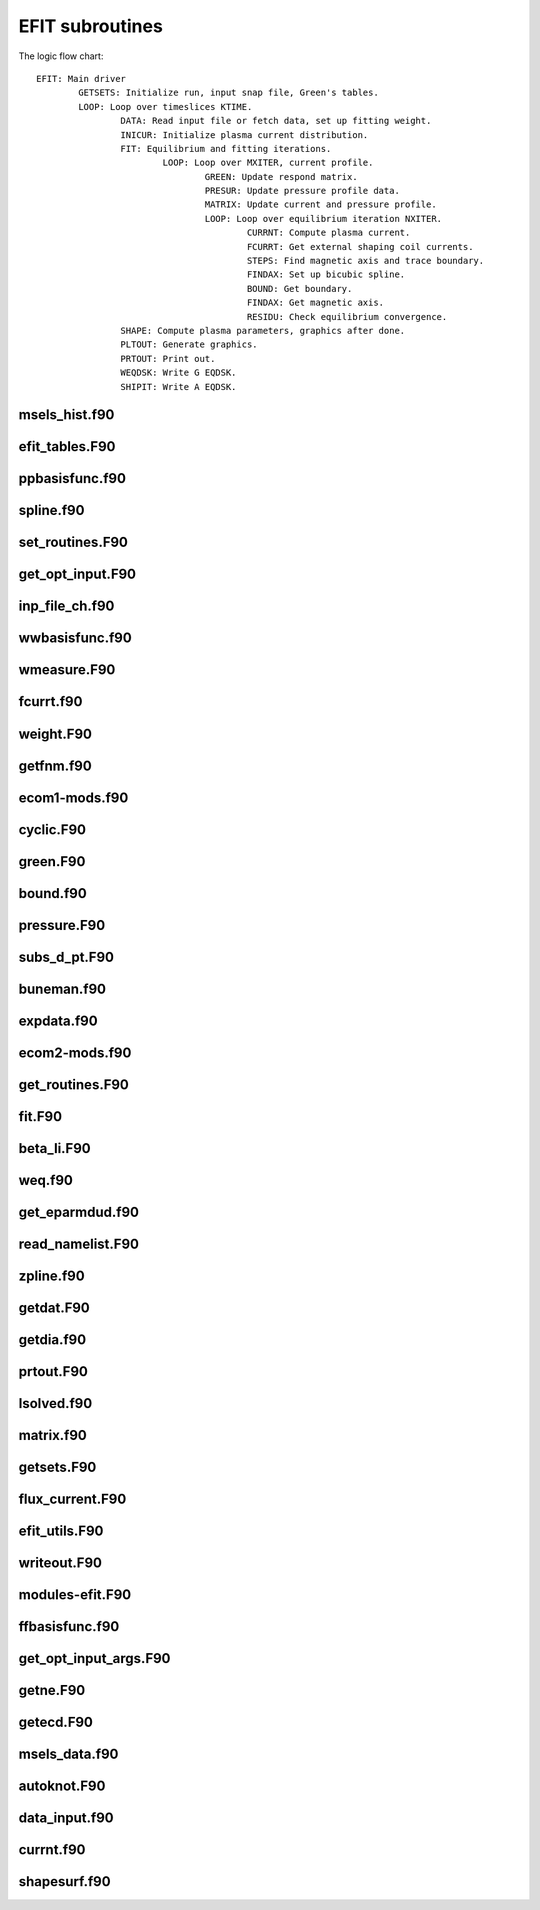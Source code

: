 EFIT subroutines
================================

The logic flow chart::

	EFIT: Main driver
		GETSETS: Initialize run, input snap file, Green's tables.
		LOOP: Loop over timeslices KTIME.
			DATA: Read input file or fetch data, set up fitting weight.
			INICUR: Initialize plasma current distribution.
			FIT: Equilibrium and fitting iterations.
				LOOP: Loop over MXITER, current profile.
					GREEN: Update respond matrix.
					PRESUR: Update pressure profile data.
					MATRIX: Update current and pressure profile.
					LOOP: Loop over equilibrium iteration NXITER.
						CURRNT: Compute plasma current.
						FCURRT: Get external shaping coil currents.
						STEPS: Find magnetic axis and trace boundary.
						FINDAX: Set up bicubic spline.
						BOUND: Get boundary.
						FINDAX: Get magnetic axis.
						RESIDU: Check equilibrium convergence.
			SHAPE: Compute plasma parameters, graphics after done.
			PLTOUT: Generate graphics.
			PRTOUT: Print out.
			WEQDSK: Write G EQDSK.
			SHIPIT: Write A EQDSK.


msels_hist.f90
--------------

.. doxygenfunction:: msels_hist

efit_tables.F90
---------------

.. doxygenfunction:: efit_read_tables
.. doxygenfunction:: set_table_dir

ppbasisfunc.f90
---------------

.. doxygenfunction:: ppcnst
.. doxygenfunction:: ppstore

spline.f90
----------

.. doxygenfunction:: seva2d
.. doxygenfunction:: sets2d
.. doxygenfunction:: sdecm
.. doxygenfunction:: spl2bc
.. doxygenfunction:: spl2pp
.. doxygenfunction:: eknot
.. doxygenfunction:: spli2d
.. doxygenfunction:: bsplvb
.. doxygenfunction:: banslv
.. doxygenfunction:: banfac
.. doxygenfunction:: interv
.. doxygenfunction:: linv1f

set_routines.F90
----------------

.. doxygenfunction:: setece
.. doxygenfunction:: seter
.. doxygenfunction:: seterp
.. doxygenfunction:: set_basis_params
.. doxygenfunction:: setff
.. doxygenfunction:: setfp
.. doxygenfunction:: setfpp
.. doxygenfunction:: setpp
.. doxygenfunction:: setppp
.. doxygenfunction:: setpr
.. doxygenfunction:: setpw
.. doxygenfunction:: setpwp
.. doxygenfunction:: setpwpp
.. doxygenfunction:: setstark


get_opt_input.F90
-----------------

.. doxygenfunction:: get_opt_input

inp_file_ch.f90
------------

.. doxygenfunction:: inp_file_ch


wwbasisfunc.f90
---------------

.. doxygenfunction:: wwcnst
.. doxygenfunction:: wwstore
.. doxygenfunction:: eecnst
.. doxygenfunction:: eestore

wmeasure.F90
------------

.. doxygenfunction:: wmeasure

fcurrt.f90
----------

.. doxygenfunction:: fcurrt


weight.F90
----------

.. doxygenfunction:: weight

getfnm.f90
-------------

.. doxygenfunction:: getfnmd
.. doxygenfunction:: getfnm2
.. doxygenfunction:: getfnmu
.. doxygenfunction:: getfnmu2
.. doxygenfunction:: setfnme

ecom1-mods.f90
--------------

.. doxygenfunction:: set_ecom_mod1_arrays

cyclic.F90
----------

.. doxygenfunction:: cyclic_reduction
.. doxygenfunction:: pflux_cycred
.. doxygenfunction:: vsma_
.. doxygenfunction:: ef_vvmul
.. doxygenfunction:: ef_tridiag2
.. doxygenfunction:: ef_tridiag1
.. doxygenfunction:: ef_vadd_shrt
.. doxygenfunction:: ef_vmul_const_shrt

green.F90
---------

.. doxygenfunction:: green

bound.f90
---------

.. doxygenfunction:: bound
.. doxygenfunction:: cellb
.. doxygenfunction:: chkcrn
.. doxygenfunction:: cntour
.. doxygenfunction:: extrap
.. doxygenfunction:: findax
.. doxygenfunction:: fqlin
.. doxygenfunction:: maxpsi
.. doxygenfunction:: minmax
.. doxygenfunction:: order
.. doxygenfunction:: packps
.. doxygenfunction:: qfit
.. doxygenfunction:: surfac
.. doxygenfunction:: zlim

pressure.F90
------------

.. doxygenfunction:: presurw
.. doxygenfunction:: presur

subs_d_pt.F90
-------------

.. doxygenfunction:: db_header
.. doxygenfunction:: getzeff
.. doxygenfunction:: donepl


buneman.f90
-----------

.. doxygenfunction:: buneto
.. doxygenfunction:: rzpois


expdata.f90
-----------

.. doxygenfunction:: getlim
.. doxygenfunction:: getsxr

ecom2-mods.f90
--------------

.. doxygenfunction:: set_ecom_mod2_arrays

get_routines.F90
----------------

.. doxygenfunction:: getbeam
.. doxygenfunction:: geteceb
.. doxygenfunction:: getecer
.. doxygenfunction:: gettir
.. doxygenfunction:: fixstark
.. doxygenfunction:: getmsels
.. doxygenfunction:: getsigma
.. doxygenfunction:: getstark
.. doxygenfunction:: gette
.. doxygenfunction:: gettion


fit.F90
-------

.. doxygenfunction:: fit
.. doxygenfunction:: chisqr

beta_li.F90
-----------

.. doxygenfunction:: betali
.. doxygenfunction:: betsli

weq.f90
-------

.. doxygenfunction:: shipit
.. doxygenfunction:: weqdsk
.. doxygenfunction:: timdot

get_eparmdud.f90
----------------

.. doxygenfunction:: get_eparmdud_defaults
.. doxygenfunction:: get_eparmdud_dependents
.. doxygenfunction:: read_dirs_shot


read_namelist.F90
-----------------

.. doxygenfunction:: read_efitin
.. doxygenfunction:: read_eparmdud

zpline.f90
-----------

.. doxygenfunction:: zpline
.. doxygenfunction:: spleen
.. doxygenfunction:: splaan

getdat.F90
----------

.. doxygenfunction:: getdat


getdia.f90
----------

.. doxygenfunction:: getdia
.. doxygenfunction:: dlcomp
.. doxygenfunction:: lowpass
.. doxygenfunction:: interp

prtout.F90
----------

.. doxygenfunction:: prtout
.. doxygenfunction:: prtoutheader

lsolved.f90
-----------

.. doxygenfunction:: decomp
.. doxygenfunction:: solve

matrix.f90
----------

.. doxygenfunction:: matrix


getsets.F90
-----------

.. doxygenfunction:: getsets_defaults
.. doxygenfunction:: getsets

flux_current.F90
----------------

.. doxygenfunction:: pflux
.. doxygenfunction:: residu
.. doxygenfunction:: steps
.. doxygenfunction:: inicur
.. doxygenfunction:: vescur

efit_utils.F90
--------------

.. doxygenfunction:: fluxav
.. doxygenfunction:: splitc
.. doxygenfunction:: tsorder


writeout.F90
------------

.. doxygenfunction:: write_k
.. doxygenfunction:: write_k2
.. doxygenfunction:: wtime


modules-efit.F90
----------------

.. doxygenfunction:: set_constants
.. doxygenfunction:: errctrl_setstate
.. doxygenfunction:: errctrl_msg

ffbasisfunc.f90
---------------

.. doxygenfunction:: ffcnst
.. doxygenfunction:: ffstore

get_opt_input_args.F90
----------------------

.. doxygenfunction:: process_arguments
.. doxygenfunction:: write_usage

getne.F90
---------

.. doxygenfunction:: getne

getecd.F90
----------

.. doxygenfunction:: getpts
.. doxygenfunction:: avdata
.. doxygenfunction:: amdata
.. doxygenfunction:: apdata
.. doxygenfunction:: gettanh
.. doxygenfunction:: avdiam
.. doxygenfunction:: zmooth
.. doxygenfunction:: smoothit
.. doxygenfunction:: smoothit2
.. doxygenfunction:: zplines
.. doxygenfunction:: magsigma
.. doxygenfunction:: getpts_mpi
.. doxygenfunction:: getstark_mpi

msels_data.f90
--------------

.. doxygenfunction:: msels_data

autoknot.F90
------------

.. doxygenfunction:: autoknot
.. doxygenfunction:: restore_autoknotvals
.. doxygenfunction:: store_autoknotvals

data_input.f90
--------------

.. doxygenfunction:: data_input

currnt.f90
----------

.. doxygenfunction:: currnt

shapesurf.f90
-------------

.. doxygenfunction:: shapesurf
.. doxygenfunction:: dslant

